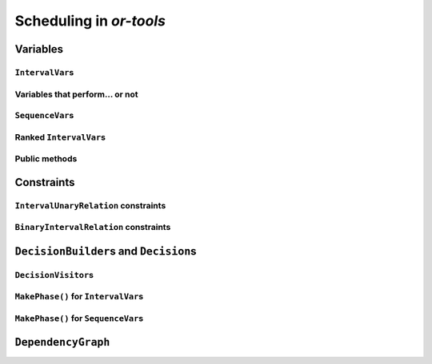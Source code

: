 ..  _scheduling_or_tools:

Scheduling in *or-tools*
-----------------------------------------------

..  only:: draft


Variables
^^^^^^^^^^^^^^

..  only:: draft

``IntervalVar``\s
"""""""""""""""""""""""

..  only:: draft

    An ``IntervalVar`` variable represents an *integer interval variable*. It is often used in scheduling to 
    represent a *task* because it has:
    
      * a *starting time*: :math:`s`;
      * a *duration*: :math:`d` and
      * an *ending time*: :math:`e`.
    
    :math:`s`, :math:`d` and :math:`e` are ``IntVar`` expressions based on the ranges these items can have. You can 
    retrieve these expressions with the following methods:
    
    * ``IntExpr* StartExpr();``
    * ``IntExpr* DurationExpr();``
    * ``IntExpr* EndExpr();``
    
    ..  warning:: These methods must not be used if the corresponding ``IntervalVar`` variable is *unperformed* (see next 
        sub-section)!
    
    The ``IntervalVar`` can be virtually conceptualized
    [#intervalvar_virtually_conceptualized]_ as 
    in the next figure:
    
    ..  [#intervalvar_virtually_conceptualized] The implementation optimizes different cases and thus doesn't necessarly corresponds to the figure. Read on.
    
    ..  image:: ./images/intervalvar.*
        :align: center 
        :width: 700px
    
    and you have the following setters and getters:
    
    * ``virtual int64 StartMin() const = 0;``
    * ``virtual int64 StartMax() const = 0;``
    * ``virtual void SetStartMin(int64 m) = 0;``
    * ``virtual void SetStartMax(int64 m) = 0;``
    * ``virtual void SetStartRange(int64 mi, int64 ma) = 0;``
    * ``virtual int64 DurationMin() const = 0;``
    * ``virtual int64 DurationMax() const = 0;``
    * ``virtual void SetDurationMin(int64 m) = 0;``
    * ``virtual void SetDurationMax(int64 m) = 0;``
    * ``virtual void SetDurationRange(int64 mi, int64 ma) = 0;``
    * ``virtual int64 EndMin() const = 0;``
    * ``virtual int64 EndMax () const = 0;``
    * ``virtual void SetEndMin (int64 m) = 0;``
    * ``virtual void SetEndMax (int64 m) = 0;``
    * ``virtual void SetEndRange (int64 mi, int64 ma) = 0;``
    
    As usual, the ``IntervalVar`` class is an abstract base class and several specialized sub-classes exist. For instance, we saw
    the ``FixedDurationPerformedIntervalVar`` ``IntervalVar`` class in the previous section (created with 
    ``MakeFixedDurationIntervalVar()``) for which the duration is fixed and that must be performed.
    
    To create ``IntervalVar`` variables, use the factory methods provided by the solver. For instance:
    
    ..  code-block:: c++
    
        IntervalVar* Solver:MakeFixedInterval(int64 start,
                                              int64 duration,
                                              const string& name);
        IntervalVar* Solver::MakeFixedDurationIntervalVar(int64 start_min,
                                                  int64 start_max,
                                                  int64 duration,
                                                  bool optional,
                                                  const string& name);
        void Solver::MakeFixedDurationIntervalVarArray(int count,
                                          int64 start_min,
                                          int64 start_max,
                                          int64 duration,
                                          bool optional,
                                          const string& name,
                                          std::vector<IntervalVar*>* array); 

    The first factory method creates a ``FixedInterval``: its starting time, duration and ending time are all fixed.
    ``MakeFixedDurationIntervalVar()`` and ``MakeFixedDurationIntervalVarArray()`` create respectively an ``IntervalVar`` and 
    an ``std::vector<IntervalVar*>`` with ``count`` elements. The ``start_min`` and ``start_max`` parameters give a range 
    for the ``IntervalVar``\s to start. The duration if fixed and equal to ``duration`` for all the variables. The ``optional`` ``bool`` tells 
    if the variables can be *unperformed* or not. When an array is created, the name of its elements are simply ``name`` with 
    their position in the array (:math:`0`, :math:`1`, ..., :math:`count - 1`) appended.

    Several other factory methods are defined in the file :file:`interval.cc`.

Variables that perform... or not 
"""""""""""""""""""""""""""""""""""""""

..  only:: draft

    An important aspect of ``IntervalVar``\s is optionality. An ``IntervalVar`` can be *performed* or not. If
    *unperformed*, then it simply does not exist and its characteristics
    cannot be accessed anymore. An ``IntervalVar`` is automatically marked
    as unperformed when it is not consistent anymore (starting time greater
    than ending time, duration < 0...). You can get and set if an ``IntervalVar`` must or may be performed with the following 
    methods:

    ..  code-block:: c++
    
        virtual bool MustBePerformed() const = 0;
        virtual bool MayBePerformed() const = 0;
        bool CannotBePerformed() const { return !MayBePerformed(); }
        bool IsPerformedBound() {
          return MustBePerformed() == MayBePerformed();
        }
        virtual void SetPerformed(bool val) = 0;

    As for the starting time, the ending time and the duration of an ``IntervalVar`` variable, its "performedness" is 
    encapsulated in an ``IntExpr`` you can query with:

    .. code-block:: c++
    
       IntExpr* PerformedExpr();

    The corresponding ``IntExpr`` acts like a :math:`0-1` ``IntervalVar`` [#performed_intexpr_is_intervalvar]_. 
    If its minimum value is :math:`1`, the corresponding ``IntervalVar`` variables must be performed. If its 
    maximal value is :math:`0`, the corresponding ``IntervalVar`` is unperformed and if :math:`\text{min} = 0`
    and :math:`\text{max} = 1`, the corresponding ``IntervalVar`` might be performed.
    
    ..  [#performed_intexpr_is_intervalvar] Actually, it is an ``IntervalVar``!
    
    The use of an ``IntExpr`` allows expressiveness and the use of sophisticated constraints.
    
    As we have seen, if the ``IntervalVar`` is not performed, we cannot use ``StartExpr()``, ``DurationExpr()``
    and ``EndExpr()``. You can however call their *safe* versions:
    
    * ``IntExpr* SafeStartExpr(int64 unperformed_value);``
    * ``IntExpr* SafeDurationExpr(int64 unperformed_value);``
    * ``IntExpr* SafeEndExpr(int64 unperformed_value)``

    If the variable is performed, these expressions will return their exact values, otherwise they will return 
    "obvious" values (see the file :file:`sched_expr.cc` for more details). For instance:
    
    ..  code-block:: c++
    
        IntExpr * start_exp = interval_var->SafeStartExpr(-1);
        IntVar * start_var = start_exp->Var();
        LG << "Minimum start value is " << start_var->Min();
        
    will give you the exact minimal starting value if the variable is performed, the minimum between its minimal value 
    and ``-1`` if the variable may be performed and ``-1`` if the variable is unperformed.
    


``SequenceVar``\s
""""""""""""""""""""""

..  only:: draft

    A ``SequenceVar`` variable is a variable which domain is a set of possible
    orderings of ``IntervalVar`` variables. Because it allows the ordering of ``IntervalVar`` (tasks), 
    it is often used in scheduling. And for once it is **not** an abstract class! This is because these variables 
    are among the less refined variables in *or-tools*. They are also those with the least number of available methods.
    
    Basically, this class contains an array of ``IntervalVar``\s and a precedence matrix telling how the ``IntervalVar``\s
    are ranked. You can conceptualize [#sequencevar_virtually_conceptualized]_ this class as in the next picture:
    
    ..  image:: ./images/sequencevar.*
        :align: center 
        :width: 700px
    
    where the precedence matrix ``mat`` is such that ``mat(i,j) = 1`` if ``i`` is ranked before ``j``.
    
    ..  [#sequencevar_virtually_conceptualized] This looks very much like the actual implementation. The array is a
        ``scoped_array<IntervalVar*>`` and the precedence matrix is given by a ``scoped_ptr<RevBitMatrix>``. The actual class 
        contains some more data structures to facilitate and optimize the propagation.
    

Ranked ``IntervalVar``\s
""""""""""""""""""""""""""""""""

..  only:: draft


    Unranked ``IntervalVar``\s are called ``active`` variables.

Public methods
"""""""""""""""""

..  only:: draft

    You have the following **getters**:
    

    * ``void DurationRange(int64* const dmin, int64* const dmax) const``:
        Returns the minimum and maximum duration of the combined ``IntervalVar`` variables in the ``SequenceVar`` variable.
    
    * ``void HorizonRange(int64* const hmin, int64* const hmax) const``:
        Returns the minimum starting time ``hmin`` and the maximum ending time ``hmax`` of all unranked ``IntervalVar`` variables 
        in the ``SequenceVar`` variable.
    
    * ``void ActiveHorizonRange(int64* const hmin, int64* const hmax) const``:
        Same as above but for all *unranked* ``IntervalVar`` variables in the ``SequenceVar``.
    
    * ``int Ranked() const``:
        Returns the number of ``IntervalVar`` variables already ranked.
    
    * ``int NotRanked() const``:
        Returns the number of not-unperformed ``IntervalVar`` variables that may be
        performed and that are not ranked yet.
        
    * ``IntervalVar* Interval(int index) const``:
        Returns the index :superscript:`th` ``IntervalVar`` of the ``SequenceVar`` variable.
    
    * ``IntVar* Next(int index) const``:
        Returns the index :superscript:`th` next of the sequence.
        
    * ``int size() const``:
        Returns the number of ``IntervalVar`` variables in the ``SequenceVar`` variable.

    * ``void FillSequence(...)``:
        a getter acting on the three ``std::vector<int>`` of first, last and unperformed variables:
    
        ..  code-block:: c++
      
             void FillSequence(std::vector<int>* const rank_first,
                               std::vector<int>* const rank_lasts,
                               std::vector<int>* const unperformed) const;

        Clears 'rank_first' and 'rank_last', and fills them with the
        intervals in the order of the ranks. If all variables are ranked,
        'rank_first' will contain all variables, and 'rank_last' will
        contain none.
        'unperformed' will contains all such interval variables.
        rank_first and rank_last represents different directions.
        rank_first[0] corresponds to the first interval of the sequence.
        rank_last[0] corresponds to the last interval of the sequence.
    
    
    You have the following **setters**:
    
    * ``void RankFirst(int index)``:
        Ranks the index :superscript:`th` ``IntervalVar`` variable in front of all unranked ``IntervalVar`` variables.
        After that, it will no longer be considered ranked.
    
    * ``void RankNotFirst(int index)``:
        Indicates that the index :superscript:th ``IntervalVar`` variable will not be ranked first
        among all currently unranked ``IntervalVar`` variables.
    
    * ``void RankLast(int index)``:
        Ranks the index :superscript:`th` ``IntervalVar`` variable first among all unranked ``IntervalVar``
        variables. After that, it will no longer be considered ranked.
        
    * ``void RankNotLast(int index)``:
        Indicates that the index :superscript:`th` ``IntervalVar`` variable will not be ranked first
        among all currently unranked ``IntervalVar`` variables.

    * ``void AddPrecedence(int before, int after)``:
        Adds a precedence relation between the activities of the two corresponding ``IntervalVar``\s.
        
    * ``void RankSequence(...)``:
        a setter acting on the three ``std::vector<int>`` of first, last and unperformed variables:
    
        ..  code-block:: c++
      
            void RankSequence(const std::vector<int>& rank_firsts,
                              const std::vector<int>& rank_lasts,
                              const std::vector<int>& unperformed);
    
        Applies the following sequence of ranks, ranks first, then rank
        last.  rank_first and rank_last represents different directions.
        rank_first[0] corresponds to the first interval of the sequence.
        rank_last[0] corresponds to the last interval of the sequence.
        All intervals in the unperformed vector will be marked as such.
  

 
    
    
    
    
    You have also the following method 
    
    ..  code-block:: c++
    
        void ComputePossibleFirstsAndLasts(
                                   std::vector<int>* const possible_firsts,
                                   std::vector<int>* const possible_lasts);
    
    This method computes the set of indices of interval variables that can be
    ranked first in the set of unranked activities.


    It
    has two sets of methods: ComputePossibleFirstsAndLasts() which
    returns the list of interval variables thant can be ranked first or
    lasts, and RankFirst/RankNotFirst/RankLast/RankNotLast which can be
    used to create the search decision.


..  _scheduling_constraints:

Constraints
^^^^^^^^^^^^^^

..  only:: draft

``IntervalUnaryRelation`` constraints
""""""""""""""""""""""""""""""""""""""""""

..  only:: draft

    While we are at it, you can also specify a temporal relation between an ``IntervalVar`` ``t`` and an integer ``d``:

      * ``ENDS_AFTER``: ``t`` ends after ``d``, i.e. ``End(t) >= d``;
      * ``ENDS_AT``: ``t`` ends at ``d``, i.e. ``End(t) == d``;
      * ``ENDS_BEFORE``: ``t`` ends before ``d``, i.e. ``End(t) <= d``;
      * ``STARTS_AFTER``: ``t`` starts after ``d``, i.e. ``Start(t) >= d``;
      * ``STARTS_AT``: ``t`` starts at ``d``, i.e. ``Start(t) == d``;
      * ``STARTS_BEFORE``: ``t`` starts before ``d``, i.e. ``Start(t) <= d``;
      * ``CROSS_DATE``: ``STARTS_BEFORE`` and ``ENDS_AFTER`` at the same time, i.e. ``d`` is in ``t``;
      * ``AVOID_DATE``: ``STARTS_AFTER`` or ``ENDS_BEFORE``, i.e. ``d`` is not in ``t``.

    The possibilities are enclosed in the ``UnaryIntervalRelation`` ``enum``. The corresponding constraints are 
    ``IntervalUnaryRelation`` constraints and the factory method is:

    ..  code-block:: c++

         Constraint* Solver::MakeIntervalVarRelation(IntervalVar* const t,
                                             Solver::UnaryIntervalRelation r,
                                             int64 d)

``BinaryIntervalRelation`` constraints
""""""""""""""""""""""""""""""""""""""""""

..  only:: draft

    Other possibilities include:

      * ``ENDS_AFTER_END``: ``t1`` ends after ``t2`` ends, i.e. ``End(t1) >= End(t2)``;
      * ``ENDS_AFTER_START``: ``t1`` ends after t2 starts, i.e. ``End(t1) >= Start(t2)``;
      * ``ENDS_AT_END``: ``t1`` ends at the end of ``t2``, i.e. ``End(t1) == End(t2)``;
      * ``ENDS_AT_START``: ``t1`` ends at ``t2``\'s start, i.e. ``End(t1) == Start(t2)``;
      * ``STARTS_AFTER_START``: ``t1`` starts after ``t2`` starts, i.e. ``Start(t1) >= Start(t2)``;
      * ``STARTS_AT_END``: ``t1`` starts at ``t2``\'s end, i.e. ``Start(t1) == End(t2)``;
      * ``STARTS_AT_START``: ``t1`` starts when ``t2`` starts, i.e. ``Start(t1) == Start(t2)``;
      * ``STAYS_IN_SYNC``: ``STARTS_AT_START`` and ``ENDS_AT_END`` at the same time.

    These possibilities are enclosed in the ``BinaryIntervalRelation`` ``enum``.

..  _scheduling_decisionbuilders_decision:

``DecisionBuilder``\s and ``Decision``\s
^^^^^^^^^^^^^^^^^^^^^^^^^^^^^^^^^^^^^^^^^^^


..  only:: draft

    * ``RankFirstIntervalVars``: equivalent to the ``DecisionBuilder`` ``BaseAssignVariables`` but for ``SequenceVar``\s.
      See the subsection :ref:`makephase_sequence_vars` below in this section.

    You can specialize a 
    ``Decision`` for ``IntVar``\s, ``IntervalVar``\s or ``SequenceVar``\s [#decision_specialized]_.
    
    ..  [#decision_specialized] If you want to try more esoteric combinations (like mixing variables types) it's up to
        you but we strongly advise you to keep different types of variables separated and to combine different phases.



``DecisionVisitor``\s
"""""""""""""""""""""""""""

..  only:: draft

    ..  code-block:: c++
    
        class DecisionVisitor : public BaseObject {
         public:
          DecisionVisitor() {}
          virtual ~DecisionVisitor() {}
          virtual void VisitSetVariableValue(IntVar* const var, int64 value);
          virtual void VisitSplitVariableDomain(IntVar* const var,
                                                int64 value,
                                                bool start_with_lower_half);
          virtual void VisitScheduleOrPostpone(IntervalVar* const var, int64 est);
          virtual void VisitRankFirstInterval(SequenceVar* const sequence, int index);
          virtual void VisitRankLastInterval(SequenceVar* const sequence, int index);
          virtual void VisitUnknownDecision();

         private:
          DISALLOW_COPY_AND_ASSIGN(DecisionVisitor);
        };



..  _makephase_interval_vars:

``MakePhase()`` for ``IntervalVar``\s
""""""""""""""""""""""""""""""""""""""

..  only:: draft

    DecisionBuilder* MakePhase(const std::vector<IntervalVar*>& intervals,
                             IntervalStrategy str);


..  _makephase_sequence_vars:

``MakePhase()`` for ``SequenceVar``\s
""""""""""""""""""""""""""""""""""""""

..  only:: draft


    DecisionBuilder* MakePhase(const std::vector<SequenceVar*>& sequences,
                             SequenceStrategy str);


``DependencyGraph``
^^^^^^^^^^^^^^^^^^^^


..  only:: final

    ..  raw:: html
        
        <br><br><br><br><br><br><br><br><br><br><br><br><br><br><br><br><br><br><br><br><br><br><br><br><br><br><br>
        <br><br><br><br><br><br><br><br><br><br><br><br><br><br><br><br><br><br><br><br><br><br><br><br><br><br><br>

